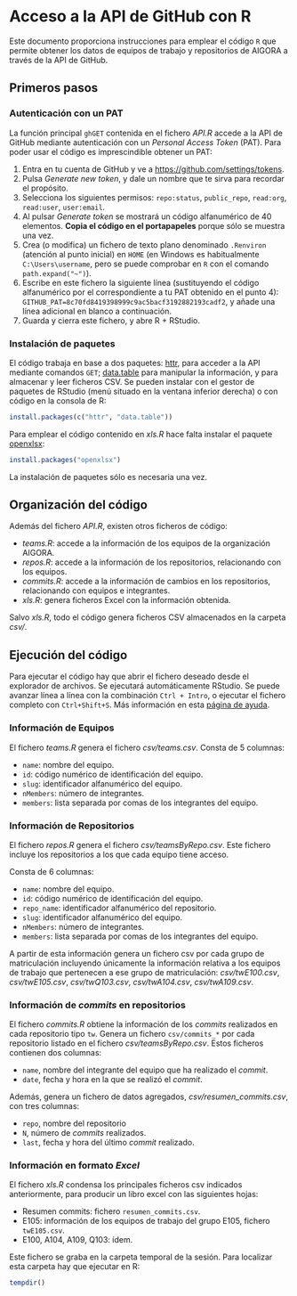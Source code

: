 * Acceso a la API de GitHub con R

Este documento proporciona instrucciones para emplear el código =R= que permite obtener los datos de equipos de trabajo y repositorios de AIGORA a través de la API de GitHub.

** Primeros pasos

*** Autenticación con un PAT

La función principal =ghGET= contenida en el fichero [[API.R]] accede a la API de GitHub mediante autenticación con un /Personal Access Token/ (PAT). Para poder usar el código es imprescindible obtener un PAT:

1. Entra en tu cuenta de GitHub y ve a https://github.com/settings/tokens.
2. Pulsa /Generate new token/, y dale un nombre que te sirva para recordar el propósito.
3. Selecciona los siguientes permisos: =repo:status=, =public_repo=, =read:org=, =read:user=, =user:email=.
4. Al pulsar /Generate token/ se mostrará un código alfanumérico de 40 elementos. *Copia el código en el portapapeles* porque sólo se muestra una vez.
5. Crea (o modifica) un fichero de texto plano denominado =.Renviron= (atención al punto inicial) en =HOME= (en Windows es habitualmente =C:\Users\username=, pero se puede comprobar en =R= con el comando =path.expand("~")=).
6. Escribe en este fichero la siguiente línea (sustituyendo el código alfanumérico por el correspondiente a tu PAT obtenido en el punto 4): =GITHUB_PAT=8c70fd8419398999c9ac5bacf3192882193cadf2=, y añade una línea adicional en blanco a continuación.
7. Guarda y cierra este fichero, y abre R + RStudio.

*** Instalación de paquetes

El código trabaja en base a dos paquetes: [[https://httr.r-lib.org][httr]], para acceder a la API mediante comandos =GET=; [[https://github.com/Rdatatable/data.table/wiki][data.table]] para manipular la información, y para almacenar y leer ficheros CSV. Se pueden instalar con el gestor de paquetes de RStudio (menú situado en la ventana inferior derecha) o con código en la consola de R:

#+begin_src R
install.packages(c("httr", "data.table"))
#+end_src

Para emplear el código contenido en [[xls.R]] hace falta instalar el paquete [[https://github.com/awalker89/openxlsx#openxlsx][openxlsx]]:

#+begin_src R
install.packages("openxlsx")
#+end_src


La instalación de paquetes sólo es necesaria una vez.

** Organización del código

Además del fichero [[API.R]], existen otros ficheros de código:

- [[teams.R]]: accede a la información de los equipos de la organización AIGORA.
- [[repos.R]]: accede a la información de los repositorios, relacionando con los equipos.
- [[commits.R]]: accede a la información de cambios en los repositorios, relacionando con equipos e integrantes.
- [[xls.R]]: genera ficheros Excel con la información obtenida.

Salvo [[xls.R]], todo el código genera ficheros CSV almacenados en la carpeta [[csv/]].


** Ejecución del código

Para ejecutar el código hay que abrir el fichero deseado desde el explorador de archivos. Se ejecutará automáticamente RStudio. Se puede avanzar línea a línea con la combinación =Ctrl + Intro=, o ejecutar el fichero completo con =Ctrl+Shift+S=. Más información en esta [[https://support.rstudio.com/hc/en-us/articles/200711853-Keyboard-Shortcuts][página de ayuda]].

*** Información de Equipos

 El fichero [[teams.R]] genera el fichero [[csv/teams.csv]]. Consta de 5 columnas: 

 - =name=: nombre del equipo.
 - =id=: código numérico de identificación del equipo.
 - =slug=: identificador alfanumérico del equipo.
 - =nMembers=: número de integrantes.
 - =members=: lista separada por comas de los integrantes del equipo.


*** Información de Repositorios

 El fichero [[repos.R]] genera el fichero [[csv/teamsByRepo.csv]]. Este fichero incluye los repositorios a los que cada equipo tiene acceso.

 Consta de 6 columnas: 

 - =name=: nombre del equipo.
 - =id=: código numérico de identificación del equipo.
 - =repo_name=: identificador alfanumérico del repositorio.
 - =slug=: identificador alfanumérico del equipo.
 - =nMembers=: número de integrantes.
 - =members=: lista separada por comas de los integrantes del equipo.

 A partir de esta información genera un fichero csv por cada grupo de matriculación incluyendo únicamente la información relativa a los equipos de trabajo que pertenecen a ese grupo de matriculación: [[csv/twE100.csv]], [[csv/twE105.csv]], [[csv/twQ103.csv]], [[csv/twA104.csv]], [[csv/twA109.csv]].

*** Información de /commits/ en repositorios

 El fichero [[commits.R]] obtiene la información de los /commits/ realizados en cada repositorio tipo =tw=. Genera un fichero =csv/commits_*= por cada repositorio listado en el fichero [[csv/teamsByRepo.csv]]. Estos ficheros contienen dos columnas: 
 - =name=, nombre del integrante del equipo que ha realizado el /commit/.
 - =date=, fecha y hora en la que se realizó el /commit/.

 Además, genera un fichero de datos agregados, [[csv/resumen_commits.csv]], con tres columnas:
 - =repo=, nombre del repositorio
 - =N=, número de /commits/ realizados.
 - =last=, fecha y hora del último /commit/ realizado.


*** Información en formato /Excel/

 El fichero [[xls.R]] condensa los principales ficheros csv indicados anteriormente, para producir un libro excel con las siguientes hojas:
 - Resumen commits: fichero =resumen_commits.csv=.
 - E105: información de los equipos de trabajo del grupo E105, fichero =twE105.csv=.
 - E100, A104, A109, Q103: ídem.

 Este fichero se graba en la carpeta temporal de la sesión. Para localizar esta carpeta hay que ejecutar en R:

 #+begin_src R
tempdir()
 #+end_src
